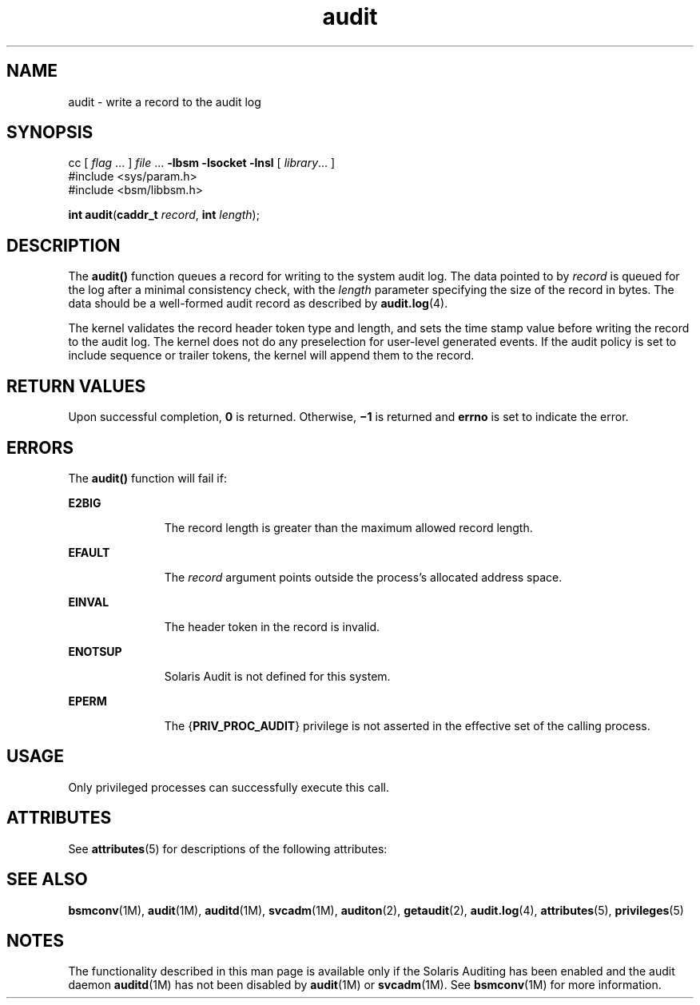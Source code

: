 '\" te
.\" Copyright (c) 2008, Sun Microsystems, Inc.  All Rights Reserved.
.\" Copyright (c) 2012-2013, J. Schilling
.\" Copyright (c) 2013, Andreas Roehler
.\" CDDL HEADER START
.\"
.\" The contents of this file are subject to the terms of the
.\" Common Development and Distribution License ("CDDL"), version 1.0.
.\" You may only use this file in accordance with the terms of version
.\" 1.0 of the CDDL.
.\"
.\" A full copy of the text of the CDDL should have accompanied this
.\" source.  A copy of the CDDL is also available via the Internet at
.\" http://www.opensource.org/licenses/cddl1.txt
.\"
.\" When distributing Covered Code, include this CDDL HEADER in each
.\" file and include the License file at usr/src/OPENSOLARIS.LICENSE.
.\" If applicable, add the following below this CDDL HEADER, with the
.\" fields enclosed by brackets "[]" replaced with your own identifying
.\" information: Portions Copyright [yyyy] [name of copyright owner]
.\"
.\" CDDL HEADER END
.TH audit 2 "16 Apr 2008" "SunOS 5.11" "System Calls"
.SH NAME
audit \- write a record to the audit log
.SH SYNOPSIS
.LP
.nf
cc [ \fIflag\fR .\|.\|. ] \fIfile\fR .\|.\|. \fB-lbsm\fR \fB -lsocket \fR \fB -lnsl \fR  [ \fIlibrary\fR.\|.\|. ]
#include <sys/param.h>
#include <bsm/libbsm.h>

\fBint\fR \fBaudit\fR(\fBcaddr_t\fR \fIrecord\fR, \fBint\fR \fIlength\fR);
.fi

.SH DESCRIPTION
.sp
.LP
The
.B audit()
function queues a record for writing to the system audit
log. The data pointed to by
.I record
is queued for the log after a
minimal consistency check, with the
.I length
parameter specifying the
size of the record  in bytes. The data should be a well-formed audit record
as described by
.BR audit.log (4).
.sp
.LP
The kernel validates the record header token type and length,  and sets the
time stamp value before writing the record to the audit log. The kernel does
not do any preselection for user-level generated events. If the audit policy
is set to  include sequence or trailer tokens, the kernel will append them
to the record.
.SH RETURN VALUES
.sp
.LP
Upon successful completion,
.B 0
is returned.  Otherwise,
.B \(mi1
is
returned and
.B errno
is set to indicate the error.
.SH ERRORS
.sp
.LP
The
.B audit()
function will fail if:
.sp
.ne 2
.mk
.na
.B E2BIG
.ad
.RS 11n
.rt
The record length is greater than the maximum allowed record length.
.RE

.sp
.ne 2
.mk
.na
.B EFAULT
.ad
.RS 11n
.rt
The
.I record
argument points outside the process's allocated address
space.
.RE

.sp
.ne 2
.mk
.na
.B EINVAL
.ad
.RS 11n
.rt
The header token in the record is invalid.
.RE

.sp
.ne 2
.mk
.na
.B ENOTSUP
.ad
.RS 11n
.rt
Solaris Audit is not defined for this system.
.RE

.sp
.ne 2
.mk
.na
.B EPERM
.ad
.RS 11n
.rt
The
.RB { PRIV_PROC_AUDIT }
privilege is not asserted in the effective set
of the calling process.
.RE

.SH USAGE
.sp
.LP
Only privileged processes can successfully execute this call.
.SH ATTRIBUTES
.sp
.LP
See
.BR attributes (5)
for descriptions of the following attributes:
.sp

.sp
.TS
tab() box;
cw(2.75i) |cw(2.75i)
lw(2.75i) |lw(2.75i)
.
ATTRIBUTE TYPEATTRIBUTE VALUE
_
Interface StabilityCommitted
_
MT-LevelMT-Safe
.TE

.SH SEE ALSO
.sp
.LP
.BR bsmconv (1M),
.BR audit (1M),
.BR auditd (1M),
.BR svcadm (1M),
.BR auditon (2),
.BR getaudit (2),
.BR audit.log (4),
.BR attributes (5),
.BR privileges (5)
.SH NOTES
.sp
.LP
The functionality described in this man page is available only if the
Solaris Auditing has been enabled and the audit daemon
.BR auditd "(1M) has"
not been disabled by
.BR audit "(1M) or"
.BR svcadm (1M).
See
.BR bsmconv (1M)
for more information.
